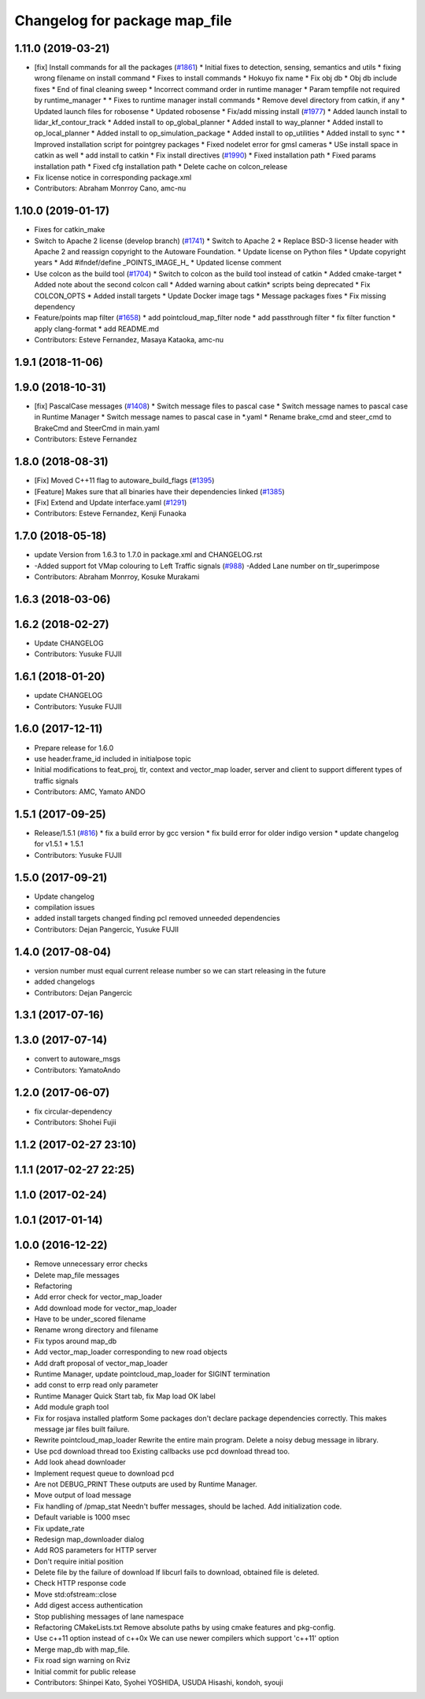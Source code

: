 ^^^^^^^^^^^^^^^^^^^^^^^^^^^^^^
Changelog for package map_file
^^^^^^^^^^^^^^^^^^^^^^^^^^^^^^

1.11.0 (2019-03-21)
-------------------
* [fix] Install commands for all the packages (`#1861 <https://github.com/CPFL/Autoware/issues/1861>`_)
  * Initial fixes to detection, sensing, semantics and utils
  * fixing wrong filename on install command
  * Fixes to install commands
  * Hokuyo fix name
  * Fix obj db
  * Obj db include fixes
  * End of final cleaning sweep
  * Incorrect command order in runtime manager
  * Param tempfile not required by runtime_manager
  * * Fixes to runtime manager install commands
  * Remove devel directory from catkin, if any
  * Updated launch files for robosense
  * Updated robosense
  * Fix/add missing install (`#1977 <https://github.com/CPFL/Autoware/issues/1977>`_)
  * Added launch install to lidar_kf_contour_track
  * Added install to op_global_planner
  * Added install to way_planner
  * Added install to op_local_planner
  * Added install to op_simulation_package
  * Added install to op_utilities
  * Added install to sync
  * * Improved installation script for pointgrey packages
  * Fixed nodelet error for gmsl cameras
  * USe install space in catkin as well
  * add install to catkin
  * Fix install directives (`#1990 <https://github.com/CPFL/Autoware/issues/1990>`_)
  * Fixed installation path
  * Fixed params installation path
  * Fixed cfg installation path
  * Delete cache on colcon_release
* Fix license notice in corresponding package.xml
* Contributors: Abraham Monrroy Cano, amc-nu

1.10.0 (2019-01-17)
-------------------
* Fixes for catkin_make
* Switch to Apache 2 license (develop branch) (`#1741 <https://github.com/CPFL/Autoware/issues/1741>`_)
  * Switch to Apache 2
  * Replace BSD-3 license header with Apache 2 and reassign copyright to the
  Autoware Foundation.
  * Update license on Python files
  * Update copyright years
  * Add #ifndef/define _POINTS_IMAGE_H\_
  * Updated license comment
* Use colcon as the build tool (`#1704 <https://github.com/CPFL/Autoware/issues/1704>`_)
  * Switch to colcon as the build tool instead of catkin
  * Added cmake-target
  * Added note about the second colcon call
  * Added warning about catkin* scripts being deprecated
  * Fix COLCON_OPTS
  * Added install targets
  * Update Docker image tags
  * Message packages fixes
  * Fix missing dependency
* Feature/points map filter (`#1658 <https://github.com/CPFL/Autoware/issues/1658>`_)
  * add pointcloud_map_filter node
  * add passthrough filter
  * fix filter function
  * apply clang-format
  * add README.md
* Contributors: Esteve Fernandez, Masaya Kataoka, amc-nu

1.9.1 (2018-11-06)
------------------

1.9.0 (2018-10-31)
------------------
* [fix] PascalCase messages (`#1408 <https://github.com/CPFL/Autoware/issues/1408>`_)
  * Switch message files to pascal case
  * Switch message names to pascal case in Runtime Manager
  * Switch message names to pascal case in *.yaml
  * Rename brake_cmd and steer_cmd to BrakeCmd and SteerCmd in main.yaml
* Contributors: Esteve Fernandez

1.8.0 (2018-08-31)
------------------
* [Fix] Moved C++11 flag to autoware_build_flags (`#1395 <https://github.com/CPFL/Autoware/pull/1395>`_)
* [Feature] Makes sure that all binaries have their dependencies linked (`#1385 <https://github.com/CPFL/Autoware/pull/1385>`_)
* [Fix] Extend and Update interface.yaml (`#1291 <https://github.com/CPFL/Autoware/pull/1291>`_)
* Contributors: Esteve Fernandez, Kenji Funaoka

1.7.0 (2018-05-18)
------------------
* update Version from 1.6.3 to 1.7.0 in package.xml and CHANGELOG.rst
* -Added support fot VMap colouring to Left Traffic signals (`#988 <https://github.com/CPFL/Autoware/pull/988>`_)
  -Added Lane number on tlr_superimpose
* Contributors: Abraham Monrroy, Kosuke Murakami

1.6.3 (2018-03-06)
------------------

1.6.2 (2018-02-27)
------------------
* Update CHANGELOG
* Contributors: Yusuke FUJII

1.6.1 (2018-01-20)
------------------
* update CHANGELOG
* Contributors: Yusuke FUJII

1.6.0 (2017-12-11)
------------------
* Prepare release for 1.6.0
* use header.frame_id included in initialpose topic
* Initial modifications to feat_proj, tlr, context and vector_map loader, server and client to support different types of traffic signals
* Contributors: AMC, Yamato ANDO

1.5.1 (2017-09-25)
------------------
* Release/1.5.1 (`#816 <https://github.com/cpfl/autoware/issues/816>`_)
  * fix a build error by gcc version
  * fix build error for older indigo version
  * update changelog for v1.5.1
  * 1.5.1
* Contributors: Yusuke FUJII

1.5.0 (2017-09-21)
------------------
* Update changelog
* compilation issues
* added install targets
  changed finding pcl
  removed unneeded dependencies
* Contributors: Dejan Pangercic, Yusuke FUJII

1.4.0 (2017-08-04)
------------------
* version number must equal current release number so we can start releasing in the future
* added changelogs
* Contributors: Dejan Pangercic

1.3.1 (2017-07-16)
------------------

1.3.0 (2017-07-14)
------------------
* convert to autoware_msgs
* Contributors: YamatoAndo

1.2.0 (2017-06-07)
------------------
* fix circular-dependency
* Contributors: Shohei Fujii

1.1.2 (2017-02-27 23:10)
------------------------

1.1.1 (2017-02-27 22:25)
------------------------

1.1.0 (2017-02-24)
------------------

1.0.1 (2017-01-14)
------------------

1.0.0 (2016-12-22)
------------------
* Remove unnecessary error checks
* Delete map_file messages
* Refactoring
* Add error check for vector_map_loader
* Add download mode for vector_map_loader
* Have to be under_scored filename
* Rename wrong directory and filename
* Fix typos around map_db
* Add vector_map_loader corresponding to new road objects
* Add draft proposal of vector_map_loader
* Runtime Manager, update pointcloud_map_loader for SIGINT termination
* add const to errp read only parameter
* Runtime Manager Quick Start tab, fix Map load OK label
* Add module graph tool
* Fix for rosjava installed platform
  Some packages don't declare package dependencies correctly.
  This makes message jar files built failure.
* Rewrite pointcloud_map_loader
  Rewrite the entire main program.
  Delete a noisy debug message in library.
* Use pcd download thread too
  Existing callbacks use pcd download thread too.
* Add look ahead downloader
* Implement request queue to download pcd
* Are not DEBUG_PRINT
  These outputs are used by Runtime Manager.
* Move output of load message
* Fix handling of /pmap_stat
  Needn't buffer messages, should be lached.
  Add initialization code.
* Default variable is 1000 msec
* Fix update_rate
* Redesign map_downloader dialog
* Add ROS parameters for HTTP server
* Don't require initial position
* Delete file by the failure of download
  If libcurl fails to download, obtained file is deleted.
* Check HTTP response code
* Move std:ofstream::close
* Add digest access authentication
* Stop publishing messages of lane namespace
* Refactoring CMakeLists.txt
  Remove absolute paths by using cmake features and pkg-config.
* Use c++11 option instead of c++0x
  We can use newer compilers which support 'c++11' option
* Merge map_db with map_file.
* Fix road sign warning on Rviz
* Initial commit for public release
* Contributors: Shinpei Kato, Syohei YOSHIDA, USUDA Hisashi, kondoh, syouji
